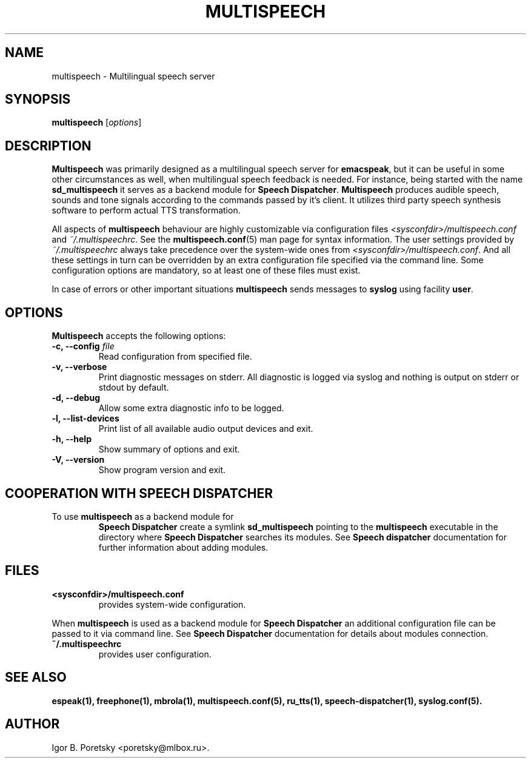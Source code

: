 .\"                              hey, Emacs:   -*- nroff -*-
.\" multispeech is free software; you can redistribute it and/or modify
.\" it under the terms of the GNU General Public License as published by
.\" the Free Software Foundation; either version 2 of the License, or
.\" (at your option) any later version.
.\"
.\" This program is distributed in the hope that it will be useful,
.\" but WITHOUT ANY WARRANTY; without even the implied warranty of
.\" MERCHANTABILITY or FITNESS FOR A PARTICULAR PURPOSE.  See the
.\" GNU General Public License for more details.
.\"
.\" You should have received a copy of the GNU General Public License
.\" along with this program; see the file COPYING.  If not, write to
.\" the Free Software Foundation, 675 Mass Ave, Cambridge, MA 02139, USA.
.\"
.TH MULTISPEECH 1 "January 6, 2009"
.\" Please update the above date whenever this man page is modified.
.\"
.\" Some roff macros, for reference:
.\" .nh        disable hyphenation
.\" .hy        enable hyphenation
.\" .ad l      left justify
.\" .ad b      justify to both left and right margins (default)
.\" .nf        disable filling
.\" .fi        enable filling
.\" .br        insert line break
.\" .sp <n>    insert n+1 empty lines
.\" for manpage-specific macros, see man(7)
.SH NAME
multispeech \- Multilingual speech server
.SH SYNOPSIS
.B multispeech
.RI [ options ]
.SH DESCRIPTION
\fBMultispeech\fP was primarily designed as a multilingual speech server
for \fBemacspeak\fP, but it can be useful in some other circumstances
as well, when multilingual speech feedback is needed.
For instance, being started with the name \fBsd_multispeech\fP
it serves as a backend module for \fBSpeech Dispatcher\fP.
\fBMultispeech\fP produces audible speech, sounds and tone signals
according to the commands passed by it's client. It utilizes third
party speech synthesis software to perform actual TTS transformation.
.PP
All aspects of \fBmultispeech\fP behaviour are highly customizable via
configuration files \fI<sysconfdir>/multispeech.conf\fP and
\fI~/.multispeechrc\fP. See the \fBmultispeech.conf\fP(5) man page for
syntax information. The user settings provided by
\fI~/.multispeechrc\fP always take precedence over the system\-wide
ones from \fI<sysconfdir>/multispeech.conf\fP. And all these settings in turn
can be overridden by an extra configuration file specified via the
command line. Some configuration options are mandatory, so at least
one of these files must exist.
.PP
In case of errors or other important situations \fBmultispeech\fP
sends messages to \fBsyslog\fP using facility \fBuser\fP.
.SH OPTIONS
\fBMultispeech\fP accepts the following options:
.TP
.B \-c, \-\-config \fIfile\fP
.br
Read configuration from specified file.
.TP
.B \-v, \-\-verbose
.br
Print diagnostic messages on stderr. All diagnostic is logged via
syslog and nothing is output on stderr or stdout by default.
.TP
.B \-d, \-\-debug
.br
Allow some extra diagnostic info to be logged.
.TP
.B \-l, \-\-list\-devices
.br
Print list of all available audio output devices and exit.
.TP
.B \-h, \-\-help
.br
Show summary of options and exit.
.TP
.B \-V, \-\-version
.br
Show program version and exit.
.SH "COOPERATION WITH SPEECH DISPATCHER"
.TP
To use \fBmultispeech\fP as a backend module for
\fBSpeech Dispatcher\fP create a symlink \fBsd_multispeech\fP
pointing to the \fBmultispeech\fP executable in the directory where
\fBSpeech Dispatcher\fP searches its modules. See
\fBSpeech dispatcher\fP documentation for further information
about adding modules.
.SH "FILES"
.TP
.B <sysconfdir>/multispeech.conf
provides system\-wide configuration.
.PP
When \fBmultispeech\fP is used as a backend module for
\fBSpeech Dispatcher\fP an additional configuration file can be
passed to it via command line. See \fBSpeech Dispatcher\fP
documentation for details about modules connection.
.TP
.B ~/.multispeechrc
provides user configuration.
.SH "SEE ALSO"
.BR espeak(1),
.BR freephone(1),
.BR mbrola(1),
.BR multispeech.conf(5),
.BR ru_tts(1),
.BR speech-dispatcher(1),
.BR syslog.conf(5).
.SH AUTHOR
Igor B. Poretsky <poretsky@mlbox.ru>.
